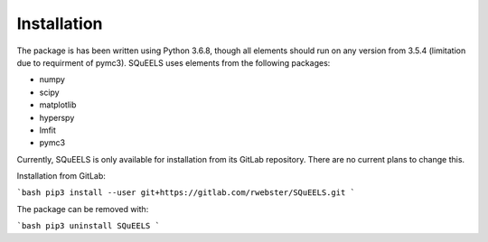 .. _install:

**********
Installation
**********

The package is has been written using Python 3.6.8, though all elements should run on any version from 3.5.4 (limitation due to requirment of pymc3).  SQuEELS uses elements from the following packages:

* numpy
* scipy
* matplotlib
* hyperspy
* lmfit
* pymc3

Currently, SQuEELS is only available for installation from its GitLab repository.  There are no current plans to change this.

Installation from GitLab:

```bash
pip3 install --user git+https://gitlab.com/rwebster/SQuEELS.git
```

The package can be removed with:

```bash
pip3 uninstall SQuEELS
```

